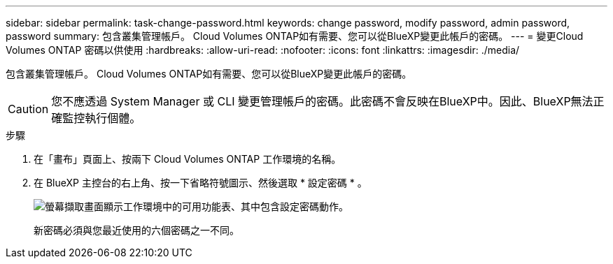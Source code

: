 ---
sidebar: sidebar 
permalink: task-change-password.html 
keywords: change password, modify password, admin password, password 
summary: 包含叢集管理帳戶。 Cloud Volumes ONTAP如有需要、您可以從BlueXP變更此帳戶的密碼。 
---
= 變更Cloud Volumes ONTAP 密碼以供使用
:hardbreaks:
:allow-uri-read: 
:nofooter: 
:icons: font
:linkattrs: 
:imagesdir: ./media/


[role="lead"]
包含叢集管理帳戶。 Cloud Volumes ONTAP如有需要、您可以從BlueXP變更此帳戶的密碼。


CAUTION: 您不應透過 System Manager 或 CLI 變更管理帳戶的密碼。此密碼不會反映在BlueXP中。因此、BlueXP無法正確監控執行個體。

.步驟
. 在「畫布」頁面上、按兩下 Cloud Volumes ONTAP 工作環境的名稱。
. 在 BlueXP 主控台的右上角、按一下省略符號圖示、然後選取 * 設定密碼 * 。
+
image:screenshot_settings_set_password.png["螢幕擷取畫面顯示工作環境中的可用功能表、其中包含設定密碼動作。"]

+
新密碼必須與您最近使用的六個密碼之一不同。


